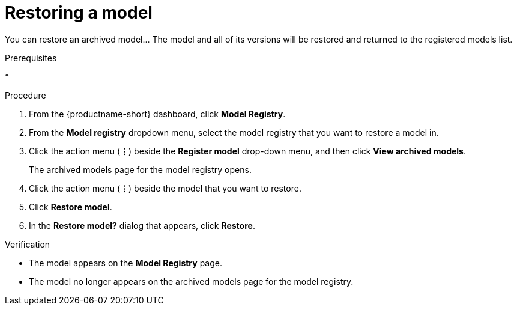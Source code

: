 :_module-type: PROCEDURE

[id="restoring-a-model_{context}"]
= Restoring a model

[role='_abstract']
You can restore an archived model... The model and all of its versions will be restored and returned to the registered models list.

.Prerequisites
* 

.Procedure
. From the {productname-short} dashboard, click *Model Registry*.
. From the *Model registry* dropdown menu, select the model registry that you want to restore a model in.
. Click the action menu (*&#8942;*) beside the *Register model* drop-down menu, and then click *View archived models*.
+ 
The archived models page for the model registry opens.
. Click the action menu (*&#8942;*) beside the model that you want to restore.
. Click *Restore model*.
. In the *Restore model?* dialog that appears, click *Restore*.

.Verification

* The model appears on the *Model Registry* page.
* The model no longer appears on the archived models page for the model registry.

// [role="_additional-resources"]
// .Additional resources
// * TODO or delete
